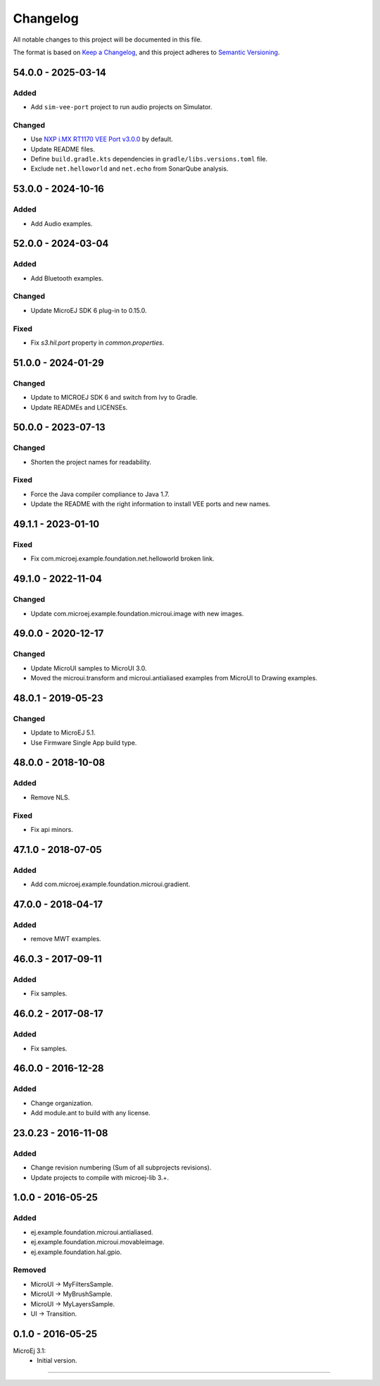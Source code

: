 ===========
 Changelog
===========

All notable changes to this project will be documented in this file.

The format is based on `Keep a Changelog <https://keepachangelog.com/en/1.0.0/>`_,
and this project adheres to `Semantic Versioning <https://semver.org/spec/v2.0.0.html>`_.

-------------------
54.0.0 - 2025-03-14
-------------------

Added
=====

- Add ``sim-vee-port`` project to run audio projects on Simulator.

Changed
=======

- Use `NXP i.MX RT1170 VEE Port v3.0.0 <https://github.com/MicroEJ/nxp-vee-imxrt1170-evk/tree/NXPVEE-MIMXRT1170-EVK-3.0.0>`__ by default.
- Update README files.
- Define ``build.gradle.kts`` dependencies in ``gradle/libs.versions.toml`` file.
- Exclude ``net.helloworld`` and ``net.echo`` from SonarQube analysis.

-------------------
53.0.0 - 2024-10-16
-------------------

Added
=====

- Add Audio examples.

-------------------
52.0.0 - 2024-03-04
-------------------

Added
=====

- Add Bluetooth examples.

Changed
=======

- Update MicroEJ SDK 6 plug-in to 0.15.0.

Fixed
=====

- Fix `s3.hil.port` property in `common.properties`.

-------------------
51.0.0 - 2024-01-29
-------------------

Changed
=======

- Update to MICROEJ SDK 6 and switch from Ivy to Gradle.
- Update READMEs and LICENSEs.

-------------------
50.0.0 - 2023-07-13
-------------------

Changed
=======

- Shorten the project names for readability.

Fixed
=====

- Force the Java compiler compliance to Java 1.7.
- Update the README with the right information to install VEE ports and new names.

-------------------
49.1.1 - 2023-01-10
-------------------

Fixed
=====

- Fix com.microej.example.foundation.net.helloworld broken link.

-------------------
49.1.0 - 2022-11-04
-------------------

Changed
=======

- Update com.microej.example.foundation.microui.image with new images.

-------------------
49.0.0 - 2020-12-17
-------------------

Changed
=======

- Update MicroUI samples to MicroUI 3.0.
- Moved the microui.transform and microui.antialiased examples from MicroUI to Drawing examples.

-------------------
48.0.1 - 2019-05-23
-------------------

Changed
=======

- Update to MicroEJ 5.1.
- Use Firmware Single App build type.

-------------------  
48.0.0 - 2018-10-08
-------------------

Added
=====

- Remove NLS.

Fixed
=====

- Fix api minors.

-------------------
47.1.0 - 2018-07-05
-------------------

Added
=====

- Add com.microej.example.foundation.microui.gradient.

-------------------
47.0.0 - 2018-04-17
-------------------

Added
=====

- remove MWT examples.

-------------------
46.0.3 - 2017-09-11
-------------------

Added
=====

- Fix samples.

-------------------
46.0.2 - 2017-08-17
-------------------

Added
=====

- Fix samples.

-------------------
46.0.0 - 2016-12-28
-------------------

Added
=====

- Change organization.
- Add module.ant to build with any license.

-------------------
23.0.23 - 2016-11-08
-------------------

Added
=====

- Change revision numbering (Sum of all subprojects revisions).
- Update projects to compile with microej-lib 3.+.

------------------
1.0.0 - 2016-05-25
------------------

Added
=====

- ej.example.foundation.microui.antialiased.
- ej.example.foundation.microui.movableimage.
- ej.example.foundation.hal.gpio.

Removed
=======

- MicroUI -> MyFiltersSample.
- MicroUI -> MyBrushSample.
- MicroUI -> MyLayersSample.
- UI -> Transition.

------------------
0.1.0 - 2016-05-25
------------------

MicroEj 3.1:
  - Initial version.


--------------

.. ReStructuredText
.. Copyright 2020-2025 MicroEJ Corp. All rights reserved.
.. Use of this source code is governed by a BSD-style license that can be found with this software.
